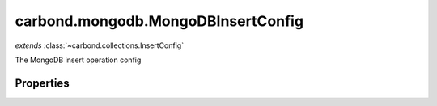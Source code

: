 .. class:: carbond.mongodb.MongoDBInsertConfig
    :heading:

.. |br| raw:: html

   <br />

===================================
carbond.mongodb.MongoDBInsertConfig
===================================
*extends* :class:`~carbond.collections.InsertConfig`

The MongoDB insert operation config

Properties
----------

.. class:: carbond.mongodb.MongoDBInsertConfig
    :noindex:
    :hidden:

    .. attribute:: carbond.mongodb.MongoDBInsertConfig.driverOptions

       :type: object.<string, \*>
       :required:

       Options to be passed to the mongodb driver (XXX: link to leafnode docs)

